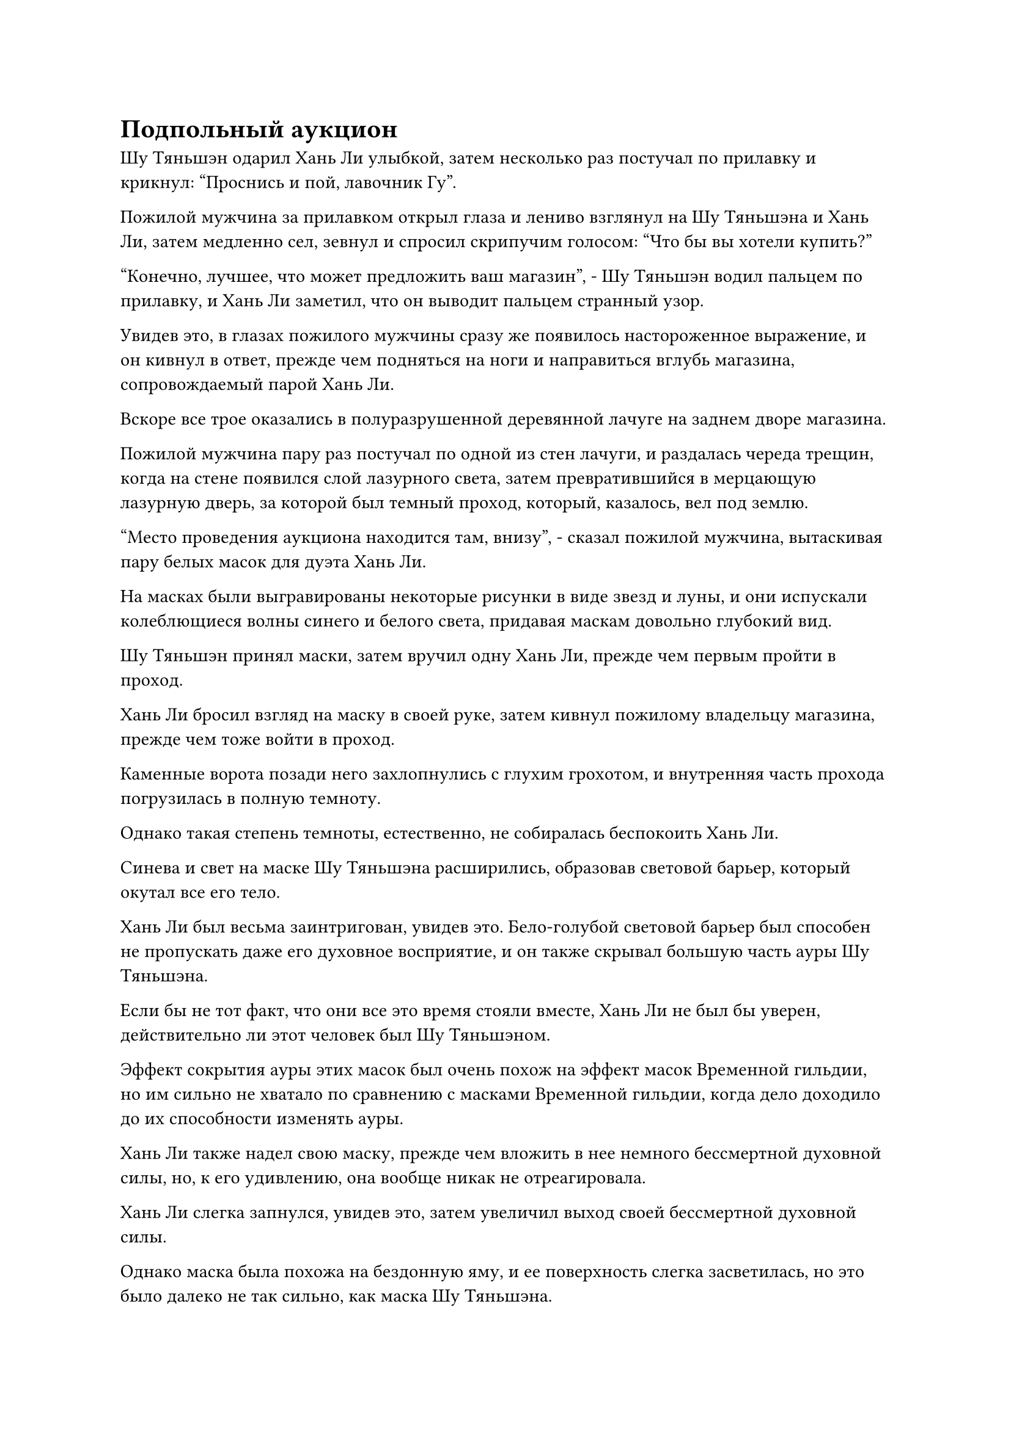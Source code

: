 = Подпольный аукцион

Шу Тяньшэн одарил Хань Ли улыбкой, затем несколько раз постучал по прилавку и крикнул: "Проснись и пой, лавочник Гу".

Пожилой мужчина за прилавком открыл глаза и лениво взглянул на Шу Тяньшэна и Хань Ли, затем медленно сел, зевнул и спросил скрипучим голосом: "Что бы вы хотели купить?"

"Конечно, лучшее, что может предложить ваш магазин", - Шу Тяньшэн водил пальцем по прилавку, и Хань Ли заметил, что он выводит пальцем странный узор.

Увидев это, в глазах пожилого мужчины сразу же появилось настороженное выражение, и он кивнул в ответ, прежде чем подняться на ноги и направиться вглубь магазина, сопровождаемый парой Хань Ли.

Вскоре все трое оказались в полуразрушенной деревянной лачуге на заднем дворе магазина.

Пожилой мужчина пару раз постучал по одной из стен лачуги, и раздалась череда трещин, когда на стене появился слой лазурного света, затем превратившийся в мерцающую лазурную дверь, за которой был темный проход, который, казалось, вел под землю.

"Место проведения аукциона находится там, внизу", - сказал пожилой мужчина, вытаскивая пару белых масок для дуэта Хань Ли.

На масках были выгравированы некоторые рисунки в виде звезд и луны, и они испускали колеблющиеся волны синего и белого света, придавая маскам довольно глубокий вид.

Шу Тяньшэн принял маски, затем вручил одну Хань Ли, прежде чем первым пройти в проход.

Хань Ли бросил взгляд на маску в своей руке, затем кивнул пожилому владельцу магазина, прежде чем тоже войти в проход.

Каменные ворота позади него захлопнулись с глухим грохотом, и внутренняя часть прохода погрузилась в полную темноту.

Однако такая степень темноты, естественно, не собиралась беспокоить Хань Ли.

Синева и свет на маске Шу Тяньшэна расширились, образовав световой барьер, который окутал все его тело.

Хань Ли был весьма заинтригован, увидев это. Бело-голубой световой барьер был способен не пропускать даже его духовное восприятие, и он также скрывал большую часть ауры Шу Тяньшэна.

Если бы не тот факт, что они все это время стояли вместе, Хань Ли не был бы уверен, действительно ли этот человек был Шу Тяньшэном.

Эффект сокрытия ауры этих масок был очень похож на эффект масок Временной гильдии, но им сильно не хватало по сравнению с масками Временной гильдии, когда дело доходило до их способности изменять ауры.

Хань Ли также надел свою маску, прежде чем вложить в нее немного бессмертной духовной силы, но, к его удивлению, она вообще никак не отреагировала.

Хань Ли слегка запнулся, увидев это, затем увеличил выход своей бессмертной духовной силы.

Однако маска была похожа на бездонную яму, и ее поверхность слегка засветилась, но это было далеко не так сильно, как маска Шу Тяньшэна.

Хань Ли продолжал увеличивать выход своей бессмертной духовной силы до тех пор, пока не использовал большую часть бессмертной духовной силы в своем теле, и только тогда ему удалось достичь того же эффекта, что и маска Шу Тяньшэна.

Только тогда Хань Ли понял, что эта маска была устройством, которое проверяло уровень развития человека, и что те, кто находился ниже средней ступени Истинного Бессмертия, не смогли бы ею воспользоваться.

Некоторое время они вдвоем шли по темному коридору, прежде чем свернуть за угол и оказаться в каменной комнате, в конце которой была белая дверь из света, которая испускала мягкое свечение в темноте.

"Место проведения аукциона находится прямо внутри".

Шу Тяньшэн, казалось, был хорошо знаком с этим местом, и он шагнул через дверь света.

Бело-голубой световой барьер вокруг него на мгновение резонировал с дверью света, и он внезапно исчез.

Хань Ли также прошел через дверь света, после чего оказался в зале, где неподалеку стоял Шу Тяньшэн.

Хань Ли окинул взглядом зал и обнаружил, что он имеет овальную форму и размер около 3000-4000 футов.

Обстановка в зале была довольно роскошной, пол был вымощен красивым темно-красным кирпичом, а с потолка свисало несколько массивных дворцовых фонарей замысловатой работы.

В стены также было вделано много драгоценных камней, но даже с дворцовыми фонарями и драгоценными камнями, выступающими в качестве источников света, помещение все еще оставалось довольно тусклым.

В зале стояло несколько десятков больших стульев, изготовленных из ценных деревянных материалов, и многие из них уже были заняты, но все люди, сидевшие на стульях, также были окутаны сине-белыми световыми барьерами, что делало невозможным разглядеть их истинный облик.

Перед этими стульями была короткая каменная платформа, на которой стоял прямоугольный стол, а за столом стояли три пустых стула.

Прибытие дуэта Хань Ли не привлекло особого внимания, привлекло лишь несколько мимолетных взглядов.

"Похоже, аукцион еще не начался спокойно. Давайте сначала найдем свободные места", - тихо сказал Шу Тяньшэн.

Хань Ли кивнул в ответ, и они с Шу Тяньшэном сели на пару соседних стульев в задней части зала.

Оттуда Хань Ли оглядел зал, и в его глазах промелькнуло странное выражение.

На всех стенах зала был слабый барьер желтого света, и, казалось, в нем не было ничего особенного, но Хань Ли чувствовал, что ограничение было чрезвычайно плотным.

Ограничение явно было связано с землей, и оно, казалось, черпало силу из огромной земли, что означало, что атака на ограничение была бы равносильна атаке на всю саму землю.

Такое продвинутое ограничение было крайне редким, и, по оценкам Хань Ли, даже если бы он приложил все усилия, он, скорее всего, не смог бы нарушить ограничение.

Тот факт, что в месте проведения аукциона было такое серьезное ограничение, указывал на то, что это действительно было очень престижное мероприятие.

Все в зале сидели с закрытыми глазами, и весь зал был полностью безмолвен и наполнен напряженной и тяжелой атмосферой.

Два часа пролетели в мгновение ока, и за это время в зал прибыли еще два культиватора, оба из которых также сели в тишине.

Как раз в этот момент деревянная дверь со стороны холла распахнулась, и изнутри появились три фигуры, две высокие и одна низкорослая.

Эти три фигуры также были полностью окутаны сине-белыми световыми барьерами, которые скрывали их внешность, и они направились к длинному столу на каменной платформе, прежде чем сесть за него, а фигура пониже ростом расположилась в центре.

"Извините, что заставил вас всех ждать, товарищи даосы. Прежде чем мы начнем аукцион, позвольте мне рассказать о том, что произойдет сегодня", - объявила невысокая фигура.

Его голос был чрезвычайно чистым и проникновенным, и все, кто находился под платформой, немедленно выпрямились, чтобы послушать.

"Этот аукцион будет разделен на две части. В течение первой половины мы втроем будем проводить аукцион в обычном режиме, а после аукциона все вы можете подняться на сцену, чтобы продемонстрировать любые ценные предметы, которые вы хотите продать или обменять, и вы сможете обсудить свои собственные условия без какого-либо вмешательства со стороны троих из нас. Хорошо, без дальнейших церемоний, давайте начнем."

Как только его голос затих, высокая фигура слева от него взмахнула рукой в воздухе, чтобы достать прямоугольную деревянную коробку с прикрепленными к ней несколькими талисманами.

Невысокая фигура приняла деревянную коробку, затем сняла талисманы, прежде чем открыть ее.

Внутри коробки лежал старинный синий длинный меч, испускавший ослепительный голубой свет, который стекал по лезвию меча, как вода, издавая слабый плеск.

Можно было видеть крошечные синие руны, дрейфующие в голубом свете, и весь меч испускал колебания силы закона силы.

"Это бессмертное сокровище!" - воскликнул кто-то прежде, чем невысокая фигура успела что-либо сказать.

Глаза Хань Ли слегка загорелись, увидев это. Тот факт, что первым предметом аукциона было бессмертное сокровище приличного калибра, определенно предвещал хорошее будущее.

"Действительно, собрат-даосист. Наш первый предмет аукциона - этот Рассекающий море Бессмертный Убивающий меч, и это настоящее бессмертное сокровище, которое содержит огромные силы водного закона, гораздо больше, чем обычное бессмертное сокровище..."

Невысокая фигура начала давать описание меча, и он был чрезвычайно красноречивым оратором, не жалея похвал в своем описании меча и представляя его как непревзойденное оружие, которое дарует владельцу непобедимость.

Многих посетителей аукциона соблазнило то, что они услышали, и они с нетерпением ждали начала торгов.

"Стартовая цена за Рассекающий море Бессмертный Убивающий меч составит 60 камней Бессмертного Происхождения, и каждая заявка должна увеличиваться как минимум на два камня Бессмертного происхождения", - говорилось в краткой цифре.

"60!"

"65!"

"70!"

Как только голос невысокой фигуры затих, сразу же посыпалась череда предложений, быстро подняв цену до 130 камней Бессмертного происхождения.

На данный момент в торгах участвовало всего несколько человек, и в конечном итоге меч был куплен за 160 камней Бессмертного происхождения.

Хань Ли предпочел не делать никаких ставок.

Хотя это было правдой, что Рассекающий море Бессмертный Убивающий Меч содержал огромные силы закона, он чувствовал, что силы закона внутри него были немного хаотичными, указывая на то, что что-то пошло не так в процессе доработки, так что это было выше его заслуженной цены продажи.

Атмосфера уже немного оживилась, и невысокий человек явно был очень рад видеть это, когда объявил: "Наш второй лот аукциона - цветок Рождения души возрастом 100 000 лет. Я уверен, мне не нужно рассказывать вам всем, насколько ценным является такое духовное растение. Это идеальный дополнительный материал для улучшения аватаров..."

Высокая фигура рядом с ним вытащила нефритовую шкатулку, затем открыла ее, чтобы показать золотой духовный цветок.

Многие посетители аукциона разразились болтовней, увидев это. Цветок не был сопоставим по стоимости с бессмертным сокровищем, но, безусловно, он был гораздо более редким.

После недолгих восхвалений Цветка Рождения души коротышка объявил: "Стартовая цена составит 30 камней Бессмертного Происхождения, и каждая заявка должна увеличиваться как минимум на один Камень Бессмертного происхождения".

В глазах Хань Ли промелькнуло удивление, и он явно не ожидал увидеть здесь Цветок Рождения Души такого преклонного возраста.

У него все еще оставалось немного семян цветка Рождения души, поэтому он, естественно, не собирался участвовать в торгах за цветок, но, похоже, Шу Тяньшэну очень хотелось заполучить цветок, и он участвовал в войне торгов.

Однако после нескольких раундов торгов цена была быстро поднята до более чем 80 камней Бессмертного происхождения, и Шу Тяньшэну оставалось только отказаться от участия в торгах. В конце концов, цветок был продан за 95 камней Бессмертного происхождения, к большому удивлению Хань Ли.

Он не ожидал, что Цветы Рождения души смогут стоить так дорого даже на Древнем Облачном континенте. Имея в своем распоряжении Флакон, контролирующий Небеса, он мог в любое время вырастить несколько цветов Рождения души, но все духовные растения, поливаемые спиртовой жидкостью Флакона, контролирующего Небеса, были пропитаны следами силы закона времени, что делало продажу таких духовных растений довольно рискованной и только к чему он мог прибегнуть в качестве последнего средства.

Имея это в виду, Хань Ли мог только внутренне вздохнуть.

Аукцион продолжался, и около 20-30 предметов были проданы с аукциона в мгновение ока.

Все предметы аукциона были чрезвычайно ценными, и ни один из них не продавался ниже чем за 50 Камней Бессмертного Происхождения, но Кровавый Хрустальный Корень Лотоса все еще не появился.

Хань Ли начал немного беспокоиться, и Шу Тяньшэн тоже слегка волновался.

"Вы уверены, что ваши источники верны, товарищ даос Шу?" Спросил Хань Ли по голосовой связи.

"Я уверен. У меня есть некоторые связи с силами, стоящими за этим аукционом, и они ни за что не стали бы мне лгать", - поспешно ответил Шу Тяньшэн.

#pagebreak()